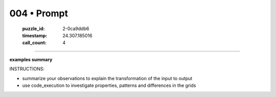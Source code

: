 004 • Prompt
============

   :puzzle_id: 2-0ca9ddb6
   :timestamp: 24.307.185016
   :call_count: 4




====


**examples summary**



INSTRUCTIONS:




* summarize your observations to explain the transformation of the input to output




* use code_execution to investigate properties, patterns and differences in the grids



.. seealso::

   - :doc:`004-history`
   - :doc:`004-response`

